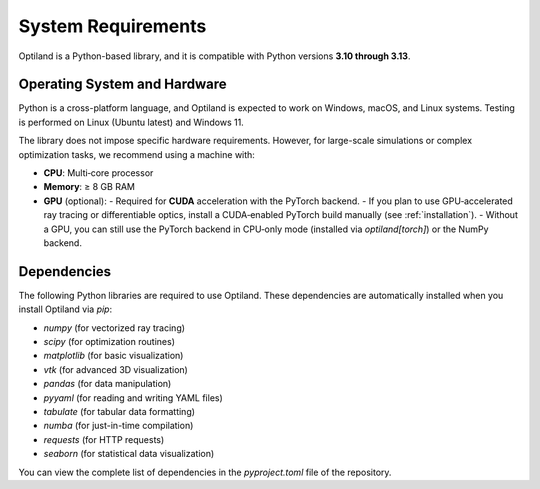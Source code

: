 System Requirements
===================

Optiland is a Python-based library, and it is compatible with Python versions **3.10 through 3.13**. 

Operating System and Hardware
-----------------------------

Python is a cross-platform language, and Optiland is expected to work on Windows, macOS, and Linux systems.
Testing is performed on Linux (Ubuntu latest) and Windows 11. 

The library does not impose specific hardware requirements. However, for large-scale simulations or complex optimization tasks, we recommend using a machine with:

- **CPU**: Multi‑core processor  
- **Memory**: ≥ 8 GB RAM  
- **GPU** (optional):  
  - Required for **CUDA** acceleration with the PyTorch backend.  
  - If you plan to use GPU‑accelerated ray tracing or differentiable optics, install a CUDA‑enabled PyTorch build manually (see :ref:`installation`).  
  - Without a GPU, you can still use the PyTorch backend in CPU‑only mode (installed via `optiland[torch]`) or the NumPy backend.  

Dependencies
------------

The following Python libraries are required to use Optiland. These dependencies are automatically installed when you install Optiland via `pip`:

- `numpy` (for vectorized ray tracing)
- `scipy` (for optimization routines)
- `matplotlib` (for basic visualization)
- `vtk` (for advanced 3D visualization)
- `pandas` (for data manipulation)
- `pyyaml` (for reading and writing YAML files)
- `tabulate` (for tabular data formatting)
- `numba` (for just-in-time compilation)
- `requests` (for HTTP requests)
- `seaborn` (for statistical data visualization)

You can view the complete list of dependencies in the `pyproject.toml` file of the repository.
